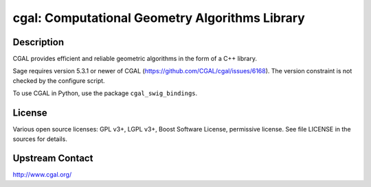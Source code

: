 cgal: Computational Geometry Algorithms Library
===============================================

Description
-----------

CGAL provides efficient and reliable geometric algorithms in the form
of a C++ library.

Sage requires version 5.3.1 or newer of CGAL (https://github.com/CGAL/cgal/issues/6168).
The version constraint is not checked by the configure script.

To use CGAL in Python, use the package ``cgal_swig_bindings``.

License
-------

Various open source licenses: GPL v3+, LGPL v3+, Boost Software
License, permissive license.  See file LICENSE in the sources for
details.

Upstream Contact
----------------

http://www.cgal.org/
